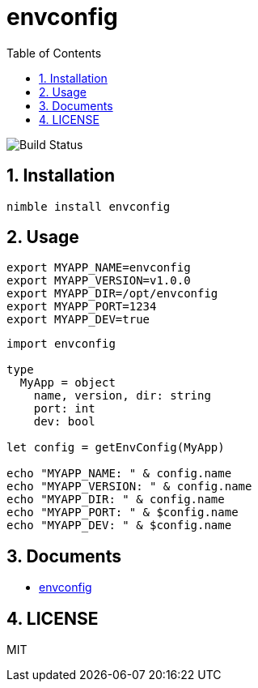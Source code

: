= envconfig
:toc:
:sectnums:

image:https://github.com/jiro4989/envconfig/workflows/build/badge.svg[Build Status]

== Installation

[source,bash]
----
nimble install envconfig
----

== Usage

[source,bash]
----
export MYAPP_NAME=envconfig
export MYAPP_VERSION=v1.0.0
export MYAPP_DIR=/opt/envconfig
export MYAPP_PORT=1234
export MYAPP_DEV=true
----

[source,nim]
----
import envconfig

type
  MyApp = object
    name, version, dir: string
    port: int
    dev: bool

let config = getEnvConfig(MyApp)

echo "MYAPP_NAME: " & config.name
echo "MYAPP_VERSION: " & config.name
echo "MYAPP_DIR: " & config.name
echo "MYAPP_PORT: " & $config.name
echo "MYAPP_DEV: " & $config.name
----

== Documents

* https://jiro4989.github.io/envconfig/envconfig.html[envconfig]

== LICENSE

MIT
